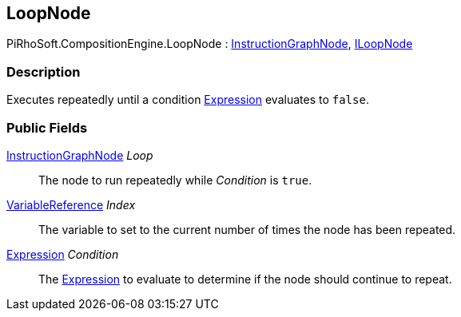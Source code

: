 [#reference/loop-node]

## LoopNode

PiRhoSoft.CompositionEngine.LoopNode : <<reference/instruction-graph-node.html,InstructionGraphNode>>, <<reference/i-loop-node.html,ILoopNode>>

### Description

Executes repeatedly until a condition <<reference/expression.html,Expression>> evaluates to `false`.

### Public Fields

<<reference/instruction-graph-node.html,InstructionGraphNode>> _Loop_::

The node to run repeatedly while _Condition_ is `true`.

<<reference/variable-reference.html,VariableReference>> _Index_::

The variable to set to the current number of times the node has been repeated.

<<reference/expression.html,Expression>> _Condition_::

The <<reference/expression.html,Expression>> to evaluate to determine if the node should continue to repeat.